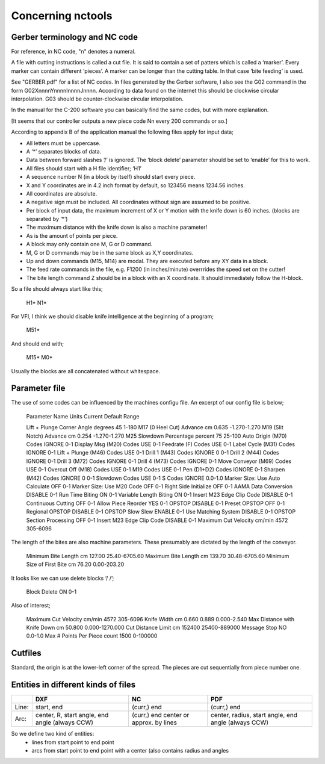 ==================
Concerning nctools
==================


Gerber terminology and NC code
==============================

For reference, in NC code, "n" denotes a numeral.

A file with cutting instructions is called a cut file. It is said to contain a
set of patters which is called a ‘marker’. Every marker can contain different
‘pieces’.
A marker can be longer than the cutting table. In that case ‘bite feeding’ is
used.


See "GERBER.pdf" for a list of NC codes. In files generated by the Gerber
software, I also see the G02 command in the form G02XnnnnYnnnnInnnnJnnnn.
According to data found on the internet this should be clockwise circular
interpolation. G03 should be counter-clockwise circular interpolation.

In the manual for the C-200 software you can basically find the same codes,
but with more explanation.

[It seems that our controller outputs a new piece code Nn every 200 commands
or so.]

According to appendix B of the application manual the following files apply for input data;

- All letters must be uppercase.
- A ‘*’ separates blocks of data.
- Data between forward slashes ‘/’ is ignored. The ‘block delete’ parameter
  should be set to ‘enable’ for this to work.
- All files should start with a H file identifier; ‘H1’
- A sequence number N (in a block by itself) should start every piece.
- X and Y coordinates are in 4.2 inch format by default, so 123456 means
  1234.56 inches.
- All coordinates are absolute.
- A negative sign must be included. All coordinates without sign are assumed
  to be positive.
- Per block of input data, the maximum increment of X or Y motion with the
  knife down is 60 inches. (blocks are separated by ‘*’)
- The maximum distance with the knife down is also a machine parameter!
- As is the amount of points per piece.
- A block may only contain one M, G or D command.
- M, G or D commands may be in the same block as X,Y coordinates.
- Up and down commands (M15, M14) are modal. They are executed before any XY
  data in a block.
- The feed rate commands in the file, e.g. F1200 (in inches/minute) overrrides
  the speed set on the cutter!
- The bite length command Z should be in a block with an X coordinate. It
  should immediately follow the H-block.

So a file should always start like this;

    H1*
    N1*

For VFI, I think we should disable knife intelligence at the beginning of a
program;

    M51*


And should end with;

    M15*
    M0*

Usually the blocks are all concatenated without whitespace.


Parameter file
==============

The use of some codes can be influenced by the machines configu file. An
excerpt of our config file is below;

    Parameter Name                   Units   Current   Default   Range

    Lift + Plunge Corner Angle       degrees 45                  1-180
    M17 (0 Heel Cut) Advance         cm      0.635               -1.270-1.270
    M19 (Slit Notch) Advance         cm      0.254               -1.270-1.270
    M25 Slowdown Percentage          percent 75                  25-100
    Auto Origin (M70) Codes                  IGNORE              0-1
    Display Msg (M20) Codes                  USE                 0-1
    Feedrate (F) Codes                       USE                 0-1
    Label Cycle (M31) Codes                  IGNORE              0-1
    Lift + Plunge (M46) Codes                USE                 0-1
    Drill 1 (M43) Codes                      IGNORE    0         0-1
    Drill 2 (M44) Codes                      IGNORE              0-1
    Drill 3 (M72) Codes                      IGNORE              0-1
    Drill 4 (M73) Codes                      IGNORE              0-1
    Move Conveyor (M69) Codes                USE                 0-1
    Overcut Off (M18) Codes                  USE                 0-1
    M19 Codes                                USE                 0-1
    Pen (D1+D2) Codes                        IGNORE              0-1
    Sharpen (M42) Codes                      IGNORE    0         0-1
    Slowdown Codes                           USE                 0-1
    S Codes                                  IGNORE              0.0-1.0
    Marker Size: Use Auto Calculate          OFF                 0-1
    Marker Size: Use M20 Code                OFF                 0-1
    Right Side Initialize                    OFF                 0-1
    AAMA Data Conversion                     DISABLE             0-1
    Run Time Biting                          ON                  0-1
    Variable Length Biting                   ON                  0-1
    Insert M23 Edge Clip Code                DISABLE             0-1
    Continuous Cutting                       OFF                 0-1
    Allow Piece Reorder                      YES                 0-1
    OPSTOP                                   DISABLE             0-1
    Preset OPSTOP                            OFF                 0-1
    Regional OPSTOP                          DISABLE             0-1
    OPSTOP Slow Slew                         ENABLE              0-1
    Use Matching System                      DISABLE             0-1
    OPSTOP Section Processing                OFF                 0-1
    Insert M23 Edge Clip Code                DISABLE             0-1
    Maximum Cut Velocity             cm/min  4572                305-6096

The length of the bites are also machine parameters. These presumably are
dictated by the length of the conveyor.

    Minimum Bite Length              cm      127.00              25.40-6705.60
    Maximum Bite Length              cm      139.70              30.48-6705.60
    Minimum Size of First Bite       cm      76.20               0.00-203.20

It looks like we can use delete blocks ‘/ /’;

    Block Delete                             ON                  0-1

Also of interest;

    Maximum Cut Velocity             cm/min  4572                305-6096
    Knife Width                      cm      0.660     0.889     0.000-2.540
    Max Distance with Knife Down     cm      50.800              0.000-1270.000
    Cut Distance Limit               cm      152400              25400-889000
    Message Stop                             NO                  0.0-1.0
    Max # Points Per Piece           count   1500                0-100000


Cutfiles
========

Standard, the origin is at the lower-left corner of the spread. The pieces are
cut sequentially from piece number one.


Entities in different kinds of files
====================================

+------+--------------+-------------+------------------------+
|      | DXF          | NC          | PDF                    |
+======+==============+=============+========================+
|Line: | start, end   | (curr,) end | (curr,) end            |
+------+--------------+-------------+------------------------+
|Arc:  | center, R,   | (curr,) end | center, radius,        |
|      | start angle, | center      | start angle, end angle |
|      | end angle    | or approx.  | (always CCW)           |
|      | (always      | by lines    |                        |
|      | CCW)         |             |                        |
+------+--------------+-------------+------------------------+


So we define two kind of entities:
  - lines from start point to end point
  - arcs from start point to end point with a center (also contains radius and
    angles
